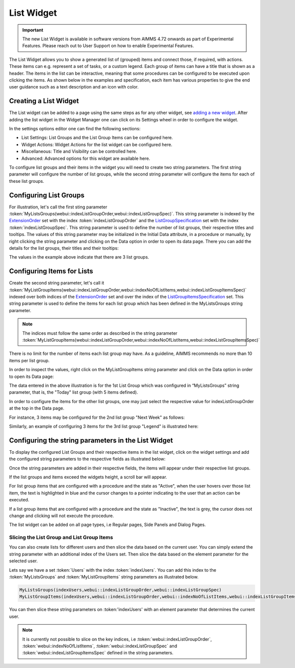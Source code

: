 List Widget
===========

.. important:: The new List Widget is available in software versions from AIMMS 4.72 onwards as part of Experimental Features. Please reach out to User Support on how to enable Experimental Features.

The List Widget allows you to show a generated list of (grouped) items and connect those, if required, with actions. These items can e.g. represent a set of tasks, or a custom legend. Each group of items can have a title that is shown as a header. The items in the list can be interactive, meaning that some procedures can be configured to be executed upon clicking the items. As shown below in the examples and specification, each item has various properties to give the end user guidance such as a text description and an icon with color.

.. image:: images/List_ListWidget.png
    :align: center

Creating a List Widget
----------------------

The List widget can be added to a page using the same steps as for any other widget, see `adding a new widget <widget-manager.html>`_. 
After adding the list widget in the Widget Manager one can click on its Settings wheel in order to configure the widget.

In the settings options editor one can find the following sections:

*	List Settings: List Groups and the List Group Items can be configured here.
*	Widget Actions: Widget Actions for the list widget can be configured here.
*	Miscellaneous: Title and Visibility can be controlled here.
*	Advanced: Advanced options for this widget are available here.

To configure list groups and their items in the widget you will need to create two string parameters. The first string parameter will configure the number of list groups, while the second string parameter will configure the items for each of these list groups.


Configuring List Groups
-----------------------

For illustration, let's call the first sting parameter :token:`MyListsGroups(webui::indexListGroupOrder,webui::indexListGroupSpec)`. This string parameter is indexed by the `ExtensionOrder <library.html#extensionorder>`_ set with the index :token:`indexListGroupOrder` and the `ListGroupSpecification <library.html#listgroupspecification>`_ set with the index :token:`indexListGroupSpec`. This string parameter is used to define the number of list groups, their respective titles and tooltips. The values of this string parameter may be initialized in the Initial Data attribute, in a procedure or manually, by right clicking the string parameter and clicking on the Data option in order to open its data page. There you can add the details for the list groups, their titles and their tooltips:

.. image:: images/List_ListGroupDeclaration.png
    :align: center

The values in the example above indicate that there are 3 list groups.

Configuring Items for Lists
---------------------------

Create the second string parameter, let's call it :token:`MyListGroupItems(webui::indexListGroupOrder,webui::indexNoOfListItems,webui::indexListGroupItemsSpec)` indexed over both indices of the `ExtensionOrder <library.html#extensionorder>`_ set and over the index of the `ListGroupItemsSpecification <library.html#listgroupitemsspecification>`_ set. This string parameter is used to define the items for each list group which has been defined in the MyListsGroups string parameter.

.. image:: images/List_ListGroupItemsDeclaration.png
    :align: center

.. Note::

    The indices must follow the same order as described in the string parameter :token:`MyListGroupItems(webui::indexListGroupOrder,webui::indexNoOfListItems,webui::indexListGroupItemsSpec)`

There is no limit for the number of items each list group may have. As a guideline, AIMMS recommends no more than 10 items per list group. 

In order to inspect the values, right click on the MyListGroupItems string parameter and click on the Data option in order to open its Data page:

.. image:: images/List_TodayDeclaration.png
    :align: center

The data entered in the above illustration is for the 1st List Group which was configured in “MyListsGroups” string parameter, that is, the "Today" list group (with 5 items defined).

In order to configure the items for the other list groups, one may just select the respective value for indexListGroupOrder at the top in the Data page.

For instance, 3 items may be configured for the 2nd list group "Next Week" as follows:

.. image:: images/List_NextWeekDeclaration.png
    :align: center

Similarly, an example of configuring 3 items for the 3rd list group "Legend" is illustrated here:

.. image:: images/List_LegendDeclaration.png
    :align: center

Configuring the string parameters in the List Widget
----------------------------------------------------

To display the configured List Groups and their respective items in the list widget, click on the widget settings and add the configured string parameters to the respective fields as illustrated below:

.. image:: images/List_ListWidgetSettings.png
    :align: center

Once the string parameters are added in their respective fields, the items will appear under their respective list groups.

.. image:: images/List_ListWidget.png
    :align: center

If the list groups and items exceed the widgets height, a scroll bar will appear.

For list group items that are configured with a procedure and the state as "Active", when the user hovers over those list item, the text is highlighted in blue and the cursor changes to a pointer indicating to the user that an action can be executed.

.. image:: images/List_ExecuteProcedure.png
    :align: center

If a list group items that are configured with a procedure and the state as "Inactive", the text is grey, the cursor does not change and clicking will not execute the procedure.

.. image:: images/List_InactiveItem.png
    :align: center

The list widget can be added on all page types, i.e Regular pages, Side Panels and Dialog Pages.

.. image:: images/List_WidgetSidePanelDialogPage.png
    :align: center

Slicing the List Group and List Group Items
+++++++++++++++++++++++++++++++++++++++++++

You can also create lists for different users and then slice the data based on the current user. You can simply extend the string parameter with an additional index of the Users set. Then slice the data based on the element parameter for the selected user.

Lets say we have a set :token:`Users` with the index :token:`indexUsers`. You can add this index to the :token:`MyListsGroups` and :token:`MyListGroupItems` string parameters as illustrated below.

.. code::

    MyListsGroups(indexUsers,webui::indexListGroupOrder,webui::indexListGroupSpec)
    MyListGroupItems(indexUsers,webui::indexListGroupOrder,webui::indexNoOfListItems,webui::indexListGroupItemsSpec)

You can then slice these string parameters on :token:'indexUsers' with an element parameter that determines the current user.

.. Note::

    It is currently not possible to slice on the key indices, i.e :token:`webui::indexListGroupOrder`, :token:`webui::indexNoOfListItems`, :token:`webui::indexListGroupSpec` and :token:`webui::indexListGroupItemsSpec` defined in the string parameters.